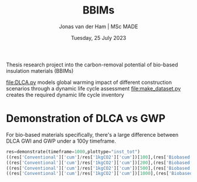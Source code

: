 #+TITLE: BBIMs
#+AUTHOR: Jonas van der Ham | MSc MADE
#+EMAIL: Jonasvdham@gmail.com
#+DATE: Tuesday, 25 July 2023
#+STARTUP: showall
#+PROPERTY: header-args :exports both :session bbims :cache no
:PROPERTIES:
#+OPTIONS: ^:nil
#+LATEX_COMPILER: xelatex
#+LATEX_CLASS: article
#+LATEX_CLASS_OPTIONS: [logo, color, author]
#+LATEX_HEADER: \insertauthor
#+LATEX_HEADER: \usepackage{minted}
#+LATEX_HEADER: \usepackage[style=ieee, citestyle=numeric-comp, isbn=false]{biblatex}
#+LATEX_HEADER: \addbibresource{~/made/bibliography/references.bib}
#+LATEX_HEADER: \setminted{bgcolor=WhiteSmoke}
#+OPTIONS: toc:nil
:END:

Thesis research project into the carbon-removal potential of bio-based
insulation materials (BBIMs)

[[file:DLCA.py]] models global warming impact of different construction scenarios
through a dynamic life cycle assessment
[[file:make_dataset.py]] creates the required dynamic life cycle inventory

* Demonstration of DLCA vs GWP

For bio-based materials specifically, there's a large difference between DLCA
GWI and GWP under a 100y timeframe.

#+begin_src python
res=demonstrate(timeframe=1000,plottype="inst_tot")
((res['Conventional']['cum']/res['1kgCO2']['cum'])[100],(res['Biobased']['cum']/res['1kgCO2']['cum'])[100])
((res['Conventional']['cum']/res['1kgCO2']['cum'])[200],(res['Biobased']['cum']/res['1kgCO2']['cum'])[200])
((res['Conventional']['cum']/res['1kgCO2']['cum'])[500],(res['Biobased']['cum']/res['1kgCO2']['cum'])[500])
((res['Conventional']['cum']/res['1kgCO2']['cum'])[1000],(res['Biobased']['cum']/res['1kgCO2']['cum'])[1000])
#+end_src
